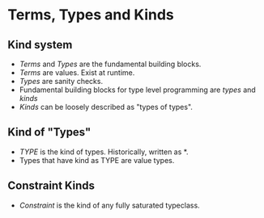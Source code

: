 * Terms, Types and Kinds
** Kind system
   - /Terms/ and /Types/ are the fundamental building blocks.
   - /Terms/ are values. Exist at runtime.
   - /Types/ are sanity checks.
   - Fundamental building blocks for type level programming are
     /types/ and /kinds/
   - /Kinds/ can be loosely described as "types of types".
** Kind of "Types"
   - /TYPE/ is the kind of types. Historically, written as *.
   - Types that have kind as TYPE are value types.
** Constraint Kinds
   - /Constraint/ is the kind of any fully saturated typeclass.
